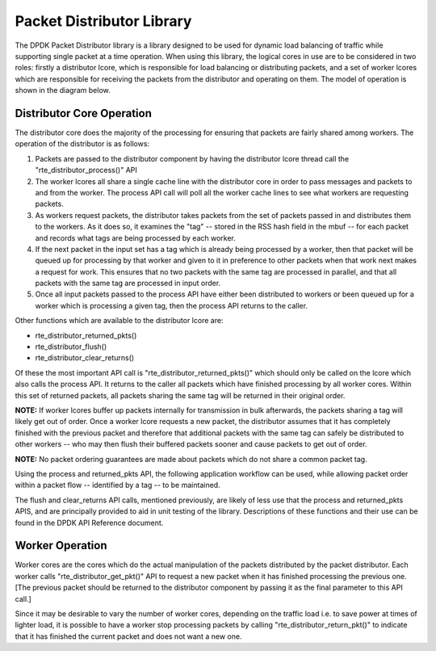 ..  BSD LICENSE
    Copyright(c) 2010-2014 Intel Corporation. All rights reserved.
    All rights reserved.

    Redistribution and use in source and binary forms, with or without
    modification, are permitted provided that the following conditions
    are met:

    * Redistributions of source code must retain the above copyright
    notice, this list of conditions and the following disclaimer.
    * Redistributions in binary form must reproduce the above copyright
    notice, this list of conditions and the following disclaimer in
    the documentation and/or other materials provided with the
    distribution.
    * Neither the name of Intel Corporation nor the names of its
    contributors may be used to endorse or promote products derived
    from this software without specific prior written permission.

    THIS SOFTWARE IS PROVIDED BY THE COPYRIGHT HOLDERS AND CONTRIBUTORS
    "AS IS" AND ANY EXPRESS OR IMPLIED WARRANTIES, INCLUDING, BUT NOT
    LIMITED TO, THE IMPLIED WARRANTIES OF MERCHANTABILITY AND FITNESS FOR
    A PARTICULAR PURPOSE ARE DISCLAIMED. IN NO EVENT SHALL THE COPYRIGHT
    OWNER OR CONTRIBUTORS BE LIABLE FOR ANY DIRECT, INDIRECT, INCIDENTAL,
    SPECIAL, EXEMPLARY, OR CONSEQUENTIAL DAMAGES (INCLUDING, BUT NOT
    LIMITED TO, PROCUREMENT OF SUBSTITUTE GOODS OR SERVICES; LOSS OF USE,
    DATA, OR PROFITS; OR BUSINESS INTERRUPTION) HOWEVER CAUSED AND ON ANY
    THEORY OF LIABILITY, WHETHER IN CONTRACT, STRICT LIABILITY, OR TORT
    (INCLUDING NEGLIGENCE OR OTHERWISE) ARISING IN ANY WAY OUT OF THE USE
    OF THIS SOFTWARE, EVEN IF ADVISED OF THE POSSIBILITY OF SUCH DAMAGE.

Packet Distributor Library
==========================

The DPDK Packet Distributor library is a library designed to be used for dynamic load balancing of traffic
while supporting single packet at a time operation.
When using this library, the logical cores in use are to be considered in two roles: firstly a distributor lcore,
which is responsible for load balancing or distributing packets,
and a set of worker lcores which are responsible for receiving the packets from the distributor and operating on them.
The model of operation is shown in the diagram below.

|packet_distributor1|

Distributor Core Operation
--------------------------

The distributor core does the majority of the processing for ensuring that packets are fairly shared among workers.
The operation of the distributor is as follows:

#.  Packets are passed to the distributor component by having the distributor lcore thread call the "rte_distributor_process()" API

#.  The worker lcores all share a single cache line with the distributor core in order to pass messages and packets to and from the worker.
    The process API call will poll all the worker cache lines to see what workers are requesting packets.

#.  As workers request packets, the distributor takes packets from the set of packets passed in and distributes them to the workers.
    As it does so, it examines the "tag" -- stored in the RSS hash field in the mbuf -- for each packet
    and records what tags are being processed by each  worker.

#.  If the next packet in the input set has a tag which is already being processed by a worker,
    then that packet will be queued up for processing by that worker
    and given to it in preference to other packets when that work next makes a request for work.
    This ensures that no two packets with the same tag are processed in parallel,
    and that all packets with the same tag are processed in input order.

#.  Once all input packets passed to the process API have either been distributed to workers
    or been queued up for a worker which is processing a given tag,
    then the process API returns to the caller.

Other functions which are available to the distributor lcore are:

*   rte_distributor_returned_pkts()

*   rte_distributor_flush()

*   rte_distributor_clear_returns()

Of these the most important API call is "rte_distributor_returned_pkts()"
which should only be called on the lcore which also calls the process API.
It returns to the caller all packets which have finished processing by all worker cores.
Within this set of returned packets, all packets sharing the same tag will be returned in their original order.

**NOTE:**
If worker lcores buffer up packets internally for transmission in bulk afterwards,
the packets sharing a tag will likely get out of order.
Once a worker lcore requests a new packet, the distributor assumes that it has completely finished with the previous packet and
therefore that additional packets with the same tag can safely be distributed to other workers --
who may then flush their buffered packets sooner and cause packets to get out of order.

**NOTE:**
No packet ordering guarantees are made about packets which do not share a common packet tag.

Using the process and returned_pkts API, the following application workflow can be used,
while allowing packet order within a packet flow -- identified by a tag -- to be maintained.

.. image41_png has been renamed

|packet_distributor2|

The flush and clear_returns API calls, mentioned previously,
are likely of less use that the process and returned_pkts APIS, and are principally provided to aid in unit testing of the library.
Descriptions of these functions and their use can be found in the DPDK API Reference document.

Worker Operation
----------------

Worker cores are the cores which do the actual manipulation of the packets distributed by the packet distributor.
Each worker calls "rte_distributor_get_pkt()" API to request a new packet when it has finished processing the previous one.
[The previous packet should be returned to the distributor component by passing it as the final parameter to this API call.]

Since it may be desirable to vary the number of worker cores, depending on the traffic load
i.e. to save power at times of lighter load,
it is possible to have a worker stop processing packets by calling "rte_distributor_return_pkt()" to indicate that
it has finished the current packet and does not want a new one.

.. |packet_distributor1| image:: img/packet_distributor1.png

.. |packet_distributor2| image:: img/packet_distributor2.png
